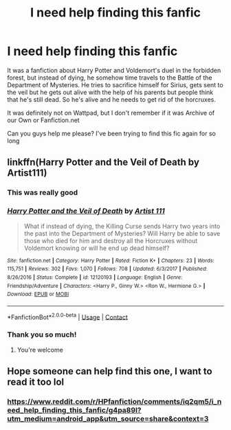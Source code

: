 #+TITLE: I need help finding this fanfic

* I need help finding this fanfic
:PROPERTIES:
:Author: Prismquill
:Score: 1
:DateUnix: 1599742506.0
:DateShort: 2020-Sep-10
:FlairText: Request
:END:
It was a fanfiction about Harry Potter and Voldemort's duel in the forbidden forest, but instead of dying, he somehow time travels to the Battle of the Department of Mysteries. He tries to sacrifice himself for Sirius, gets sent to the veil but he gets out alive with the help of his parents but people think that he's still dead. So he's alive and he needs to get rid of the horcruxes.

It was definitely not on Wattpad, but I don't remember if it was Archive of our Own or Fanfiction.net

Can you guys help me please? I've been trying to find this fic again for so long


** linkffn(Harry Potter and the Veil of Death by Artist111)
:PROPERTIES:
:Author: Valanil
:Score: 2
:DateUnix: 1599754064.0
:DateShort: 2020-Sep-10
:END:

*** This was really good
:PROPERTIES:
:Author: Redhotlipstik
:Score: 2
:DateUnix: 1599862417.0
:DateShort: 2020-Sep-12
:END:


*** [[https://www.fanfiction.net/s/12120193/1/][*/Harry Potter and the Veil of Death/*]] by [[https://www.fanfiction.net/u/7840983/Artist-111][/Artist 111/]]

#+begin_quote
  What if instead of dying, the Killing Curse sends Harry two years into the past into the Department of Mysteries? Will Harry be able to save those who died for him and destroy all the Horcruxes without Voldemort knowing or will he end up dead himself?
#+end_quote

^{/Site/:} ^{fanfiction.net} ^{*|*} ^{/Category/:} ^{Harry} ^{Potter} ^{*|*} ^{/Rated/:} ^{Fiction} ^{K+} ^{*|*} ^{/Chapters/:} ^{23} ^{*|*} ^{/Words/:} ^{115,751} ^{*|*} ^{/Reviews/:} ^{302} ^{*|*} ^{/Favs/:} ^{1,070} ^{*|*} ^{/Follows/:} ^{708} ^{*|*} ^{/Updated/:} ^{6/3/2017} ^{*|*} ^{/Published/:} ^{8/26/2016} ^{*|*} ^{/Status/:} ^{Complete} ^{*|*} ^{/id/:} ^{12120193} ^{*|*} ^{/Language/:} ^{English} ^{*|*} ^{/Genre/:} ^{Friendship/Adventure} ^{*|*} ^{/Characters/:} ^{<Harry} ^{P.,} ^{Ginny} ^{W.>} ^{<Ron} ^{W.,} ^{Hermione} ^{G.>} ^{*|*} ^{/Download/:} ^{[[http://www.ff2ebook.com/old/ffn-bot/index.php?id=12120193&source=ff&filetype=epub][EPUB]]} ^{or} ^{[[http://www.ff2ebook.com/old/ffn-bot/index.php?id=12120193&source=ff&filetype=mobi][MOBI]]}

--------------

*FanfictionBot*^{2.0.0-beta} | [[https://github.com/FanfictionBot/reddit-ffn-bot/wiki/Usage][Usage]] | [[https://www.reddit.com/message/compose?to=tusing][Contact]]
:PROPERTIES:
:Author: FanfictionBot
:Score: 1
:DateUnix: 1599754086.0
:DateShort: 2020-Sep-10
:END:


*** Thank you so much!
:PROPERTIES:
:Author: Prismquill
:Score: 1
:DateUnix: 1599777313.0
:DateShort: 2020-Sep-11
:END:

**** You're welcome
:PROPERTIES:
:Author: Valanil
:Score: 1
:DateUnix: 1599852182.0
:DateShort: 2020-Sep-11
:END:


** Hope someone can help find this one, I want to read it too lol
:PROPERTIES:
:Author: yadamadao
:Score: 1
:DateUnix: 1599744621.0
:DateShort: 2020-Sep-10
:END:

*** [[https://www.reddit.com/r/HPfanfiction/comments/iq2qm5/i_need_help_finding_this_fanfic/g4pa89l?utm_medium=android_app&utm_source=share&context=3]]
:PROPERTIES:
:Author: Prismquill
:Score: 1
:DateUnix: 1599932153.0
:DateShort: 2020-Sep-12
:END:
